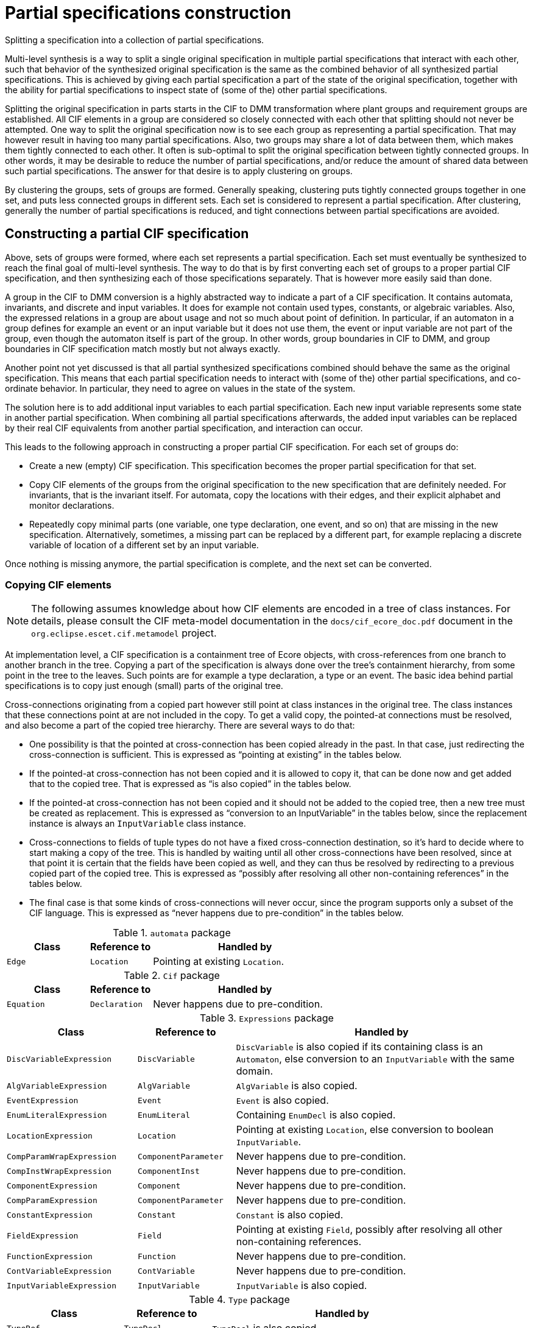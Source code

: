 //////////////////////////////////////////////////////////////////////////////
// Copyright (c) 2022, 2024 Contributors to the Eclipse Foundation
//
// See the NOTICE file(s) distributed with this work for additional
// information regarding copyright ownership.
//
// This program and the accompanying materials are made available
// under the terms of the MIT License which is available at
// https://opensource.org/licenses/MIT
//
// SPDX-License-Identifier: MIT
//////////////////////////////////////////////////////////////////////////////

= Partial specifications construction

Splitting a specification into a collection of partial specifications.

Multi-level synthesis is a way to split a single original specification in multiple partial specifications that interact with each other, such that behavior of the synthesized original specification is the same as the combined behavior of all synthesized partial specifications.
This is achieved by giving each partial specification a part of the state of the original specification, together with the ability for partial specifications to inspect state of (some of the) other partial specifications.

Splitting the original specification in parts starts in the CIF to DMM transformation where plant groups and requirement groups are established.
All CIF elements in a group are considered so closely connected with each other that splitting should not never be attempted.
One way to split the original specification now is to see each group as representing a partial specification.
That may however result in having too many partial specifications.
Also, two groups may share a lot of data between them, which makes them tightly connected to each other.
It often is sub-optimal to split the original specification between tightly connected groups.
In other words, it may be desirable to reduce the number of partial specifications, and/or reduce the amount of shared data between such partial specifications.
The answer for that desire is to apply clustering on groups.

By clustering the groups, sets of groups are formed.
Generally speaking, clustering puts tightly connected groups together in one set, and puts less connected groups in different sets.
Each set is considered to represent a partial specification.
After clustering, generally the number of partial specifications is reduced, and tight connections between partial specifications are avoided.

== Constructing a partial CIF specification

Above, sets of groups were formed, where each set represents a partial specification.
Each set must eventually be synthesized to reach the final goal of multi-level synthesis.
The way to do that is by first converting each set of groups to a proper partial CIF specification, and then synthesizing each of those specifications separately.
That is however more easily said than done.

A group in the CIF to DMM conversion is a highly abstracted way to indicate a part of a CIF specification.
It contains automata, invariants, and discrete and input variables.
It does for example not contain used types, constants, or algebraic variables.
Also, the expressed relations in a group are about usage and not so much about point of definition.
In particular, if an automaton in a group defines for example an event or an input variable but it does not use them, the event or input variable are not part of the group, even though the automaton itself is part of the group.
In other words, group boundaries in CIF to DMM, and group boundaries in CIF specification match mostly but not always exactly.

Another point not yet discussed is that all partial synthesized specifications combined should behave the same as the original specification.
This means that each partial specification needs to interact with (some of the) other partial specifications, and co-ordinate behavior.
In particular, they need to agree on values in the state of the system.

The solution here is to add additional input variables to each partial specification.
Each new input variable represents some state in another partial specification.
When combining all partial specifications afterwards, the added input variables can be replaced by their real CIF equivalents from another partial specification, and interaction can occur.

This leads to the following approach in constructing a proper partial CIF specification.
For each set of groups do:

* Create a new (empty) CIF specification.
This specification becomes the proper partial specification for that set.
* Copy CIF elements of the groups from the original specification to the new specification that are definitely needed.
For invariants, that is the invariant itself.
For automata, copy the locations with their edges, and their explicit alphabet and monitor declarations.
* Repeatedly copy minimal parts (one variable, one type declaration, one event, and so on) that are missing in the new specification.
Alternatively, sometimes, a missing part can be replaced by a different part, for example replacing a discrete variable of location of a different set by an input variable.

Once nothing is missing anymore, the partial specification is complete, and the next set can be converted.

=== Copying CIF elements

[NOTE]
====
The following assumes knowledge about how CIF elements are encoded in a tree of class instances.
For details, please consult the CIF meta-model documentation in the `docs/cif_ecore_doc.pdf` document in the `org.eclipse.escet.cif.metamodel` project.
====

At implementation level, a CIF specification is a containment tree of Ecore objects, with cross-references from one branch to another branch in the tree.
Copying a part of the specification is always done over the tree's containment hierarchy, from some point in the tree to the leaves.
Such points are for example a type declaration, a type or an event.
The basic idea behind partial specifications is to copy just enough (small) parts of the original tree.

Cross-connections originating from a copied part however still point at class instances in the original tree.
The class instances that these connections point at are not included in the copy.
To get a valid copy, the pointed-at connections must be resolved, and also become a part of the copied tree hierarchy.
There are several ways to do that:

* One possibility is that the pointed at cross-connection has been copied already in the past.
In that case, just redirecting the cross-connection is sufficient.
This is expressed as "`pointing at existing`" in the tables below.
* If the pointed-at cross-connection has not been copied and it is allowed to copy it, that can be done now and get added that to the copied tree.
That is expressed as "`is also copied`" in the tables below.
* If the pointed-at cross-connection has not been copied and it should not be added to the copied tree, then a new tree must be created as replacement.
This is expressed as "`conversion to an InputVariable`" in the tables below, since the replacement instance is always an `InputVariable` class instance.
* Cross-connections to fields of tuple types do not have a fixed cross-connection destination, so it's hard to decide where to start making a copy of the tree.
This is handled by waiting until all other cross-connections have been resolved, since at that point it is certain that the fields have been copied as well, and they can thus be resolved by redirecting to a previous copied part of the copied tree.
This is expressed as "`possibly after resolving all other non-containing references`" in the tables below.
* The final case is that some kinds of cross-connections will never occur, since the program supports only a subset of the CIF language.
This is expressed as "`never happens due to pre-condition`" in the tables below.

.`automata` package
[cols="4,3,9"]
|===
| Class | Reference to | Handled by

| `Edge` | `Location` | Pointing at existing `Location`.
|===

.`Cif` package
[cols="4,3,9"]
|===
| Class | Reference to | Handled by

| `Equation` | `Declaration` | Never happens due to pre-condition.
|===

.`Expressions` package
[cols="4,3,9"]
|===
| Class | Reference to | Handled by

| `DiscVariableExpression` | `DiscVariable` | `DiscVariable` is also copied if its containing class is an `Automaton`, else conversion to an `InputVariable` with the same domain.
| `AlgVariableExpression` | `AlgVariable` | `AlgVariable` is also copied.
| `EventExpression` | `Event` | `Event` is also copied.
| `EnumLiteralExpression` | `EnumLiteral` | Containing `EnumDecl` is also copied.
| `LocationExpression` | `Location` | Pointing at existing `Location`, else conversion to boolean `InputVariable`.
| `CompParamWrapExpression` | `ComponentParameter` | Never happens due to pre-condition.
| `CompInstWrapExpression` | `ComponentInst` | Never happens due to pre-condition.
| `ComponentExpression` | `Component` | Never happens due to pre-condition.
| `CompParamExpression` | `ComponentParameter` | Never happens due to pre-condition.
| `ConstantExpression` | `Constant` | `Constant` is also copied.
| `FieldExpression` | `Field` | Pointing at existing `Field`, possibly after resolving all other non-containing references.
| `FunctionExpression` | `Function` | Never happens due to pre-condition.
| `ContVariableExpression` | `ContVariable` | Never happens due to pre-condition.
| `InputVariableExpression` | `InputVariable` | `InputVariable` is also copied.
|===

.`Type` package
[cols="4,3,9"]
|===
| Class | Reference to | Handled by

| `TypeRef` | `TypeDecl` | `TypeDecl` is also copied.
| `EnumType` | `EnumDecl` | `EnumDecl` is also copied.
| `CompParamWrapType` | `ComponentParameter` | Never happens due to pre-condition.
| `CompInstWrapType` | `ComponentInst` | Never happens due to pre-condition.
| `ComponentType` | `Component` | Never happens due to pre-condition.
| `ComponentDefType` | `ComponentDef` | Never happens due to pre-condition.
|===

Finally, a few details about (lack of) possible consequences of replacing a cross-connection:

* In case of a `DiscVariableExpression` or `LocationExpression` the code may replace the non-contained reference by an `InputVariable` instance.
In that case the `DiscVariableExpression` or `LocationExpression` instance must also be replaced by an `InputVariableExpression`.
If this is done, the type of the previous expression instance is moved to the new `InputVariableExpression` instance.
That type was already copied and scanned, and is already or will be resolved for dangling references without additional effort.
* As both `DiscVariableExpression` and `LocationExpression` have no other content that could trigger further additional copying, the replacement by an `InputVariableExpression` will not cause adding of unused additional parts.
